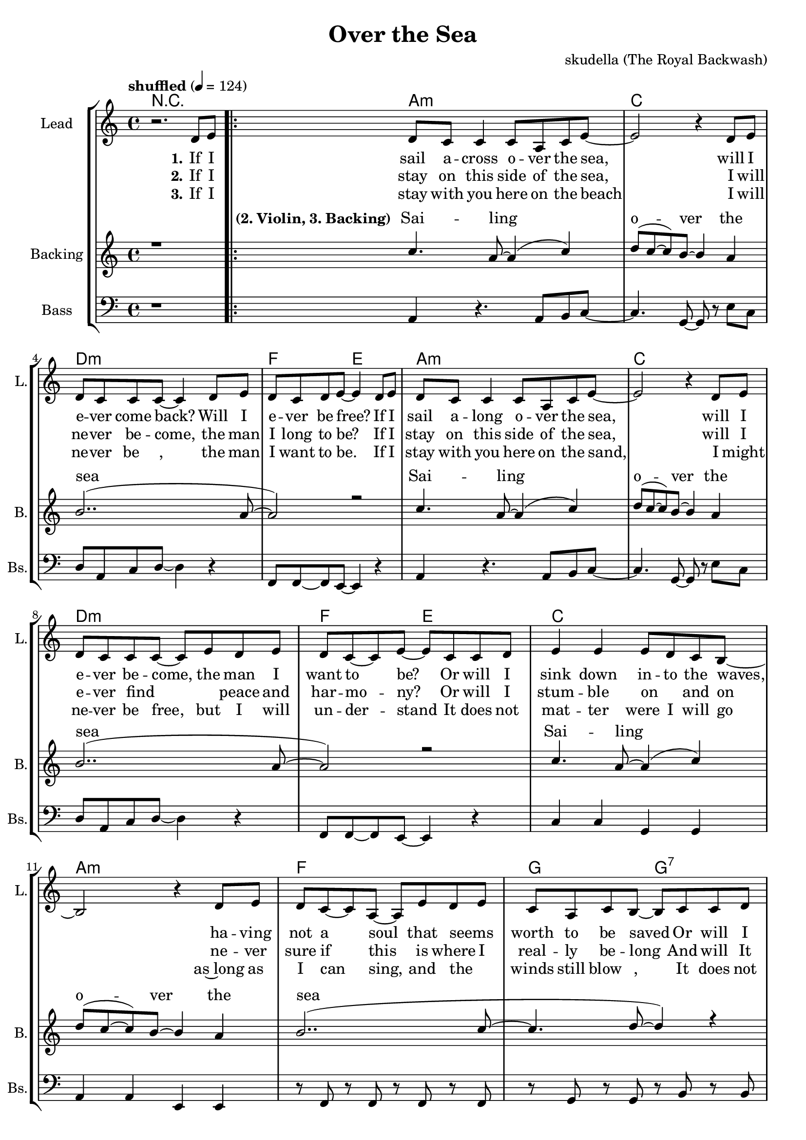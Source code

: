 \version "2.16.2"

\header {
  title = "Over the Sea"
  composer = "skudella (The Royal Backwash)"

}

global = {
  \key a \minor
  \time 4/4
  \tempo "shuffled" 4 = 124
  
}

harmonies = \chordmode {
  \germanChords
R1
a1:m c d:m f2 e2
a1:m c d:m f2 e2
c1 a:m f g2 g2:7
c2 e a:m g f1 d2:m7 e2

c2 e a1:m
c2 e a1:m
c2 e a1:m
c1 e a:m f4. e8~e2
c1 e a:m d4.:m7 e8~e2
d4.:m7 e8~e2 d4.:m7 e8~e2
R1
\bar ":|."


%f1 c4. g8~g2 a1:m d4.:m e8~e2
%d1:m g1 a1:m f4. e8~e2
%f4. e8~e2 f1 d1:m7
%e1 e1:7

}

violinMusic = \relative c'' {
R1*18
r8 e \tuplet 3/2 {e8 d c} c a c e~
e2 r2 
r8 a, c a c c~c e,~
e2 r2
r8 a c a c a c a


}

leadGuitarMusic = \relative c'' {


}

trumpetoneVerseMusic = \relative c'' {

}

trumpetonePreChorusMusic = \relative c'' {
}

trumpetoneChorusMusic = \relative c'' {
}

trumpetoneBridgeMusic = \relative c'' {
}

trumpettwoVerseMusic = \relative c'' {
}

trumpettwoPreChrousMusic = \relative c'' {

}

trumpettwoChorusMusic = \relative c'' {

}

leadMusicverse = \relative c'{
r2. d8 e
\bar ".|:"
d c c4 c8 a c e~
e2 r4 d8 e
d c c c~c4 d8 e
d8 c d e~e4 d8 e
d c c4 c8 a c e~
e2 r4 d8 e
d c c c~c8 e d8 e
d8 c8~c e8~e8 c c d
e4 e e8 d c b~
b2 r4 d8 e
d c8~c8 a~a e' d e
c a c b~b8 c c d
e4 e e8 d c b~
b2 r4 d8 e
d c8~c8 a~a e' d e
c a c b~b8 r8 r4

}

leadMusicprechorus = \relative c'{
 
}

leadMusicchorus = \relative c''{
r2 b8 c d e~
e2. r4
r2 e8 d c b~
b4. (a8~a4)  r4
r2 b8 c d e~
e2. r4
c8 c c d~d c c e~
e b~b c~c d c d
c b~b a~a2
r1
c8 c c d~d c c e~
e b b c~c d c d
c b~b a~a2
r1
r2 \tuplet 3/2{d,4_\markup { \italic wistle  } e f}
f8_\markup { \italic wistle  } f8 f gis~gis2
r1


}

leadMusicBridge = \relative c'''{

}

leadWordsOne = \lyricmode { 
\set stanza = "1." 

If I sail a -- cross o -- ver the sea,
will I e -- ver come back? Will I e -- ver be free?
If I sail a -- long o -- ver the sea,
will I e -- ver be -- come, the man I want to be?
Or will I sink down in -- to the waves,
ha -- ving not a soul that seems_ _ worth to be saved
Or will I sink down in -- to the deep,
where the mer -- maids hide, and the lost souls_ _ _ weep.

}

leadWordsChorus = \lyricmode {
\set stanza = "chorus"
 O -- ver the sea,
 O -- ver the sea,
 O -- ver the sea,
 o -- ver the waves and the sail -- ors' graves is where I long to be
 here in the sand hold -- ing your lit -- tle hand is where I'm hap -- py __ 
 
}

leadWordsChorusTwo = \lyricmode {
\set stanza = "chorus 2"

}

leadWordsBridge = \lyricmode {
\set stanza = "5." 
}

leadWordsTwo = \lyricmode { 
\set stanza = "2." 
If I stay on this side of the sea,
I will ne -- ver be -- come, the man I long to be?
If I stay on this side of the sea,
will I e -- ver find_ _ _ peace and har -- mo -- ny?
Or will I stum -- ble on_ _ and on
ne -- ver sure if this is where I real -- ly be -- long
And will It fin -- al -- ly turn out wrong
turn -- ing life on earth in -- to my sad -- dest _ song.

}

leadWordsThree = \lyricmode {
\set stanza = "3." 
If I stay with you here on the beach
I will ne -- ver be_ _, the man I want to be.
If I stay with you here on the sand, 
I might ne -- ver be free, but I will un -- der -- stand
It does not mat -- ter were_ I will go
as~long as I can sing, and the_ _ winds still blow_ _, 

It does not mat -- ter who I will be
with the waves 'round feet, there's no -- thing more I would need.

I will be hap -- py_ __ __

}

leadWordsFour = \lyricmode {
\set stanza = "4." 

}


leadWordsFive = \lyricmode {

}

backingOneVerseMusic = \relative c'' {
r1
c4. a8~a4( c4)
d8(c~c) b~b4 a
b2..(a8~
a2) r2
c4. a8~a4( c4)
d8(c~c) b~b4 a
b2..(a8~
a2) r2
c4. a8~a4( c4)
d8(c~c) b~b4 a
b2..(c8~
c4. d8~d4) r4
c4. a8~a4( c4)
d8(c~c) b~b4 a
b2..(c8~
c4. b8~b8) r8 r4
}

backingOneChorusMusic = \relative c'' {
r2 gis8 a b c~
c2. r4
r2 gis8 b gis e~
e2.  r4
r2 gis8 a b c~
c2. r4
c,4. d8~d4 e4
b4. c8~c4 d
f8 e8~e e~e2
r1
c4. d8~d4 e4
b4. c8~c4 d
f8 e8~e e~e2
c'8_\markup { \italic wistle  } a8 c b~b2
\tuplet 3/2{c4_\markup { \italic wistle  } a f} \tuplet 3/2{f4 gis b}
c8_\markup { \italic wistle  } a8 c b~b2
r1

}

backingOneChorusWords = \lyricmode {
\set stanza = "(2. Violin, 3. Backing)"
 Sai -- ling o -- ver the sea
 Sai -- ling o -- ver the sea
 Sai -- ling o -- ver the sea
 Sai -- ling o -- ver the sea

\set stanza = "chorus"

 O -- ver the sea,
 O -- ver the sea,
 O -- ver the sea,
 o -- ver the waves where I long to be
 here in the sand where I'm hap -- py __ 

}

backingTwoVerseMusic = \relative c' {

 
}

backingTwoChorusMusic = \relative c'' {

}

backingTwoChorusWords = \lyricmode {

}

derbassVerse = \relative c {
  \clef bass
r1
a4 r4. a8 b8 c8~
c4. g8~g8 r e' c
d8 a8 c8 d8~d4 r4 
f,8 f8~f8 e8~e4 r4
a4 r4. a8 b8 c8~
c4. g8~g8 r e' c
d8 a8 c8 d8~d4 r4 
f,8 f8~f8 e8~e4 r4
c'4 c4 g g
a a e e
r8 f r8 f r8 f r8 f
r8 g r8 g r8 b r8 b
c4 c4 e, e
a a g g
r8 f r8 f r8 f r8 f
f8 f8~f8 e8~e4 r4

c'16 c c c~c4
e,8 fis gis a~
a4. e8~e4 r4
c'16 c c c~c4
e,8 fis gis a~
a4. e'8~e4 r4
c16 c c c~c4
e,8 fis gis a~
a2 b2

c4. c8~c8 c8 c c 
b8 b8~b b8~b8 b a g
a4. e8~e4 a4
f8 f8~f e8~e2
c'4. c8~c8 c8 c c 
b8 b8~b b8~b8 b a g
a4. e8~e4 a4
f8 f8~f e8~e2
f8 f8 f e8~e2
\tuplet3/2{f8 f f }f e8~e2
r1
%\tuplet4/3{f8 f f f} e8~e2
}

\score {
  <<
    \new ChordNames {
      \set chordChanges = ##t
      %\transposition e
      \transpose c c { \global \harmonies }
    }

    \new StaffGroup <<
    
      \new Staff = "Violin" {
        \set Staff.instrumentName = #"Violin"
        \set Staff.shortInstrumentName = #"V."
        \set Staff.midiInstrument = #"violin"
         \transpose c c { \violinMusic }
      }
      \new Staff = "Guitar" {
        \set Staff.instrumentName = #"Guitar"
        \set Staff.shortInstrumentName = #"G."
        \set Staff.midiInstrument = #"overdriven guitar"
        \transpose c c { \global \leadGuitarMusic }
      }
        \new Staff = "Trumpets" <<
        \set Staff.instrumentName = #"Trumpets"
	\set Staff.shortInstrumentName = #"T."
        \set Staff.midiInstrument = #"trumpet"
        %\new Voice = "Trumpet1Verse" { \voiceOne << \transpose c c { \global \trumpetoneVerseMusic } >> }
        %\new Voice = "Trumpet1PreChorus" { \voiceOne << \transpose c c { \trumpetonePreChorusMusic } >> }
        %\new Voice = "Trumpet1Chorus" { \voiceOne << \transpose c c { \trumpetoneChorusMusic } >> }
        %\new Voice = "Trumpet1Bridge" { \voiceOne << \transpose c c { \trumpetoneBridgeMusic } >> }
	%\new Voice = "Trumpet2Verse" { \voiceTwo << \transpose c c { \global \trumpettwoVerseMusic } >> }      
	%\new Voice = "Trumpet2PreChorus" { \voiceTwo << \transpose c c {  \trumpettwoPreChrousMusic } >> }      
	%\new Voice = "Trumpet2Chorus" { \voiceTwo << \transpose c c { \trumpettwoChorusMusic } >> }      
        \new Voice = "Trumpet1" { \voiceOne << \transpose c c { \global \trumpetoneVerseMusic \trumpetonePreChorusMusic \trumpetoneChorusMusic \trumpetoneBridgeMusic} >> }
	\new Voice = "Trumpet2" { \voiceTwo << \transpose c c { \global \trumpettwoVerseMusic \trumpettwoPreChrousMusic \trumpettwoChorusMusic} >> }      
      >>
    >>  
    \new StaffGroup <<
      \new Staff = "lead" {
	\set Staff.instrumentName = #"Lead"
	\set Staff.shortInstrumentName = #"L."
        \set Staff.midiInstrument = #"voice oohs"
        \new Voice = "leadverse" { << \transpose c c {  \leadMusicverse } >> }
        \new Voice = "leadprechorus" { << \transpose c c { \leadMusicprechorus } >> }
        \new Voice = "leadchorus" { << \transpose c c { \leadMusicchorus } >> }
        \new Voice = "leadbridge" { << \transpose c c { \leadMusicBridge } >> }
      }
      \new Lyrics \with { alignBelowContext = #"lead" }
      \lyricsto "leadbridge" \leadWordsBridge
      \new Lyrics \with { alignBelowContext = #"lead" }
      \lyricsto "leadchorus" \leadWordsChorus
      \new Lyrics \with { alignBelowContext = #"lead" }
      \lyricsto "leadverse" \leadWordsFour
      \new Lyrics \with { alignBelowContext = #"lead" }
      \lyricsto "leadverse" \leadWordsThree
      \new Lyrics \with { alignBelowContext = #"lead" }
      \lyricsto "leadverse" \leadWordsTwo
      \new Lyrics \with { alignBelowContext = #"lead" }
      \lyricsto "leadverse" \leadWordsOne
      
     
      % we could remove the line about this with the line below, since
      % we want the alto lyrics to be below the alto Voice anyway.
      % \new Lyrics \lyricsto "altos" \altoWords

      \new Staff = "backing" <<
	%  \clef backingTwo
	\set Staff.instrumentName = #"Backing"
	\set Staff.shortInstrumentName = #"B."
        \set Staff.midiInstrument = #"voice oohs"
	\new Voice = "backingOnes" { \voiceOne << \transpose c c { \global \backingOneVerseMusic \backingOneChorusMusic } >> }
	\new Voice = "backingTwoes" { \voiceTwo << \transpose c c { \global \backingTwoVerseMusic \backingTwoChorusMusic } >> }

      >>
      \new Lyrics \with { alignAboveContext = #"backing" }
      \lyricsto "backingOnes" \backingOneChorusWords
      \new Lyrics \with { alignBelowContext = #"backing" }
      \lyricsto "backingTwoes" \backingTwoChorusWords
      
      \new Staff = "Staff_bass" {
        \set Staff.instrumentName = #"Bass"
	\set Staff.shortInstrumentName = #"Bs."
        \set Staff.midiInstrument = #"electric bass (pick)"
        %\set Staff.midiInstrument = #"distorted guitar"
        \transpose c c { \global \derbassVerse }
      }      % again, we could replace the line above this with the line below.
      % \new Lyrics \lyricsto "backingTwoes" \backingTwoWords
    >>
  >>
  \midi {}
  \layout {
    \context {
      \Staff \RemoveEmptyStaves
      \override VerticalAxisGroup #'remove-first = ##t
    }
  }
}

#(set-global-staff-size 19)

\paper {
  page-count = #3
  
}
